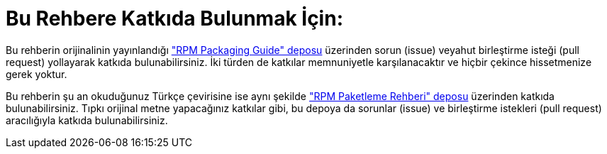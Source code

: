 [[bu-rehbere-katkida-bulunmak]]
= Bu Rehbere Katkıda Bulunmak İçin:

Bu rehberin orijinalinin yayınlandığı https://github.com/redhat-developer/rpm-packaging-guide["RPM Packaging Guide" deposu] üzerinden sorun (issue) veyahut birleştirme isteği (pull request) yollayarak katkıda bulunabilirsiniz. İki türden de katkılar memnuniyetle karşılanacaktır ve hiçbir çekince hissetmenize gerek yoktur.

Bu rehberin şu an okuduğunuz Türkçe çevirisine ise aynı şekilde https://github.com/Tarbetu/rpm-paketleme-rehberi["RPM Paketleme Rehberi" deposu] üzerinden katkıda bulunabilirsiniz. Tıpkı orijinal metne yapacağınız katkılar gibi, bu depoya da sorunlar (issue) ve birleştirme istekleri (pull request) aracılığıyla katkıda bulunabilirsiniz. 
